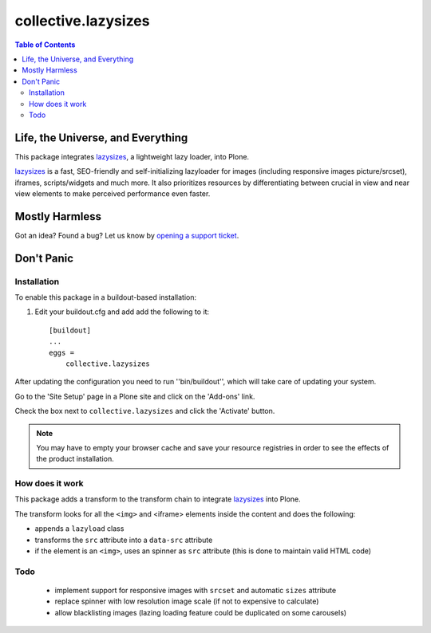 ********************
collective.lazysizes
********************

.. contents:: Table of Contents

Life, the Universe, and Everything
==================================

This package integrates `lazysizes`_, a lightweight lazy loader, into Plone.

`lazysizes`_ is a fast, SEO-friendly and self-initializing lazyloader for images (including responsive images picture/srcset), iframes, scripts/widgets and much more.
It also prioritizes resources by differentiating between crucial in view and near view elements to make perceived performance even faster.

Mostly Harmless
===============

.. image:: http://img.shields.io/pypi/v/collective.lazysizes.svg
   :target: https://pypi.python.org/pypi/collective.lazysizes

.. image:: https://img.shields.io/travis/collective/collective.lazysizes/master.svg
    :target: http://travis-ci.org/collective/collective.lazysizes

.. image:: https://img.shields.io/coveralls/collective/collective.lazysizes/master.svg
    :target: https://coveralls.io/r/collective/collective.lazysizes

Got an idea? Found a bug? Let us know by `opening a support ticket`_.

.. _`opening a support ticket`: https://github.com/collective/collective.lazysizes/issues

Don't Panic
===========

Installation
------------

To enable this package in a buildout-based installation:

#. Edit your buildout.cfg and add add the following to it::

    [buildout]
    ...
    eggs =
        collective.lazysizes

After updating the configuration you need to run ''bin/buildout'', which will take care of updating your system.

Go to the 'Site Setup' page in a Plone site and click on the 'Add-ons' link.

Check the box next to ``collective.lazysizes`` and click the 'Activate' button.

.. Note::
    You may have to empty your browser cache and save your resource registries in order to see the effects of the product installation.

How does it work
----------------

This package adds a transform to the transform chain to integrate `lazysizes`_ into Plone.

The transform looks for all the ``<img>`` and <iframe> elements inside the content and does the following:

* appends a ``lazyload`` class
* transforms the ``src`` attribute into a ``data-src`` attribute
* if the element is an ``<img>``, uses an spinner as ``src`` attribute (this is done to maintain valid HTML code)

Todo
----

 * implement support for responsive images with ``srcset`` and automatic ``sizes`` attribute
 * replace spinner with low resolution image scale (if not to expensive to calculate)
 * allow blacklisting images (lazing loading feature could be duplicated on some carousels)

.. _`lazysizes`: https://afarkas.github.io/lazysizes/
